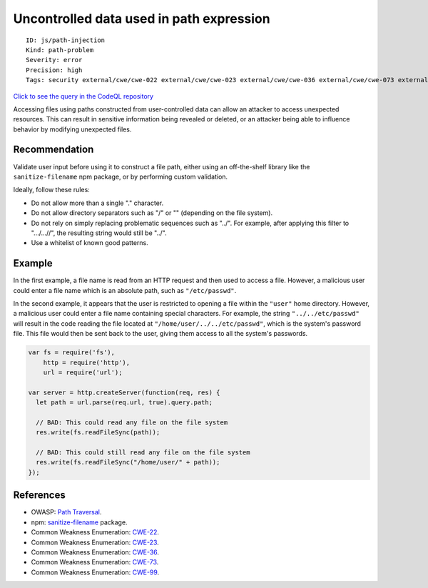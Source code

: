 Uncontrolled data used in path expression
=========================================

::

    ID: js/path-injection
    Kind: path-problem
    Severity: error
    Precision: high
    Tags: security external/cwe/cwe-022 external/cwe/cwe-023 external/cwe/cwe-036 external/cwe/cwe-073 external/cwe/cwe-099

`Click to see the query in the CodeQL
repository <https://github.com/github/codeql/tree/main/javascript/ql/src/Security/CWE-022/TaintedPath.ql>`__

Accessing files using paths constructed from user-controlled data can
allow an attacker to access unexpected resources. This can result in
sensitive information being revealed or deleted, or an attacker being
able to influence behavior by modifying unexpected files.

Recommendation
--------------

Validate user input before using it to construct a file path, either
using an off-the-shelf library like the ``sanitize-filename`` npm
package, or by performing custom validation.

Ideally, follow these rules:

-  Do not allow more than a single "." character.
-  Do not allow directory separators such as "/" or "" (depending on the
   file system).
-  Do not rely on simply replacing problematic sequences such as "../".
   For example, after applying this filter to ".../...//", the resulting
   string would still be "../".
-  Use a whitelist of known good patterns.

Example
-------

In the first example, a file name is read from an HTTP request and then
used to access a file. However, a malicious user could enter a file name
which is an absolute path, such as ``"/etc/passwd"``.

In the second example, it appears that the user is restricted to opening
a file within the ``"user"`` home directory. However, a malicious user
could enter a file name containing special characters. For example, the
string ``"../../etc/passwd"`` will result in the code reading the file
located at ``"/home/user/../../etc/passwd"``, which is the system's
password file. This file would then be sent back to the user, giving
them access to all the system's passwords.

.. code:: javascript

    var fs = require('fs'),
        http = require('http'),
        url = require('url');

    var server = http.createServer(function(req, res) {
      let path = url.parse(req.url, true).query.path;

      // BAD: This could read any file on the file system
      res.write(fs.readFileSync(path));

      // BAD: This could still read any file on the file system
      res.write(fs.readFileSync("/home/user/" + path));
    });

References
----------

-  OWASP: `Path
   Traversal <https://www.owasp.org/index.php/Path_traversal>`__.
-  npm:
   `sanitize-filename <https://www.npmjs.com/package/sanitize-filename>`__
   package.
-  Common Weakness Enumeration:
   `CWE-22 <https://cwe.mitre.org/data/definitions/22.html>`__.
-  Common Weakness Enumeration:
   `CWE-23 <https://cwe.mitre.org/data/definitions/23.html>`__.
-  Common Weakness Enumeration:
   `CWE-36 <https://cwe.mitre.org/data/definitions/36.html>`__.
-  Common Weakness Enumeration:
   `CWE-73 <https://cwe.mitre.org/data/definitions/73.html>`__.
-  Common Weakness Enumeration:
   `CWE-99 <https://cwe.mitre.org/data/definitions/99.html>`__.
